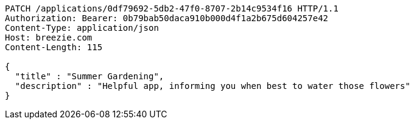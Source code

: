 [source,http,options="nowrap"]
----
PATCH /applications/0df79692-5db2-47f0-8707-2b14c9534f16 HTTP/1.1
Authorization: Bearer: 0b79bab50daca910b000d4f1a2b675d604257e42
Content-Type: application/json
Host: breezie.com
Content-Length: 115

{
  "title" : "Summer Gardening",
  "description" : "Helpful app, informing you when best to water those flowers"
}
----